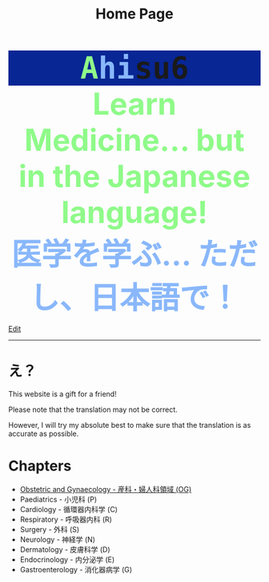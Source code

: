 #+TITLE: Home Page

#+BEGIN_EXPORT html
<div style="font-family: monospace; background-color: #082694; font-weight: bolder; font-size: 60px; text-align: center;">
<span style="color: #8ffa89;">A</span><span style="color: #89b7fa;">hi</span>su6
</div>
<div style="color: #8ffa89; background-color: transparent; font-weight: bolder; font-size: 60px; text-align: center;">Learn Medicine... but in the Japanese language!</div>
<div style="color: #89b7fa; background-color: transparent; font-weight: bold; font-size: 60px; text-align: center;">医学を学ぶ... ただし、日本語で！</div>
#+END_EXPORT

[[https://github.com/ahisu6/ahisu6.github.io/edit/main/src/index.org][Edit]]

-----

* え？
:PROPERTIES:
:CUSTOM_ID: orgbb3c029
:END:
This website is a gift for a friend!

Please note that the translation may not be correct.

However, I will try my absolute best to make sure that the translation is as accurate as possible.

* Chapters
:PROPERTIES:
:CUSTOM_ID: toc
:END:
- [[file:./og.org][Obstetric and Gynaecology - 産科・婦人科領域 (OG)]]
- Paediatrics - 小児科 (P)
- Cardiology - 循環器内科学 (C)
- Respiratory - 呼吸器内科 (R)
- Surgery - 外科 (S)
- Neurology - 神経学 (N)
- Dermatology - 皮膚科学 (D)
- Endocrinology - 内分泌学 (E)
- Gastroenterology - 消化器病学 (G)
